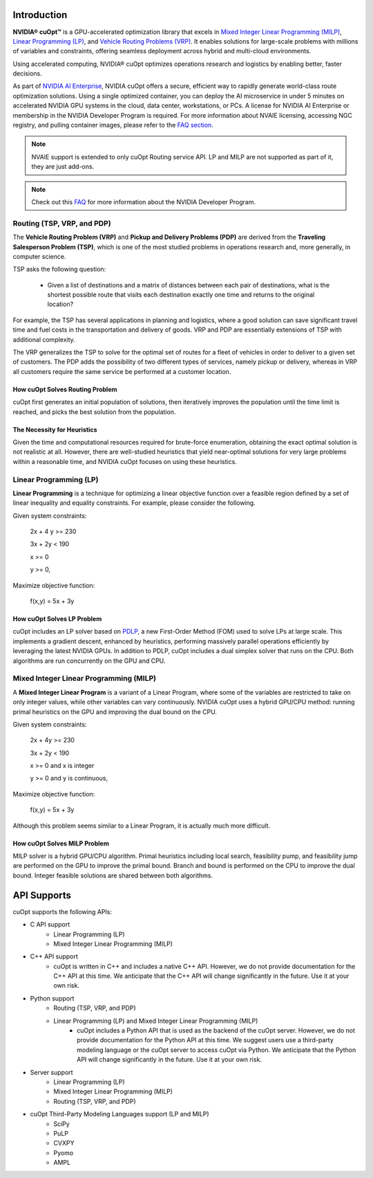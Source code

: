 ==========================
Introduction
==========================

**NVIDIA® cuOpt™** is a GPU-accelerated optimization library that excels in `Mixed Integer Linear Programming (MILP) <https://en.wikipedia.org/wiki/Linear_programming#Integer_unknowns>`_, `Linear Programming (LP) <https://en.wikipedia.org/wiki/Linear_programming>`_, and `Vehicle Routing Problems (VRP) <https://en.wikipedia.org/wiki/Vehicle_routing_problem>`_. It enables  solutions for large-scale problems with millions of variables and constraints, offering seamless deployment across hybrid and multi-cloud environments.

Using accelerated computing, NVIDIA® cuOpt optimizes operations research and logistics by enabling better, faster decisions.

As part of `NVIDIA AI Enterprise <https://www.nvidia.com/en-us/data-center/products/ai-enterprise/>`_, NVIDIA cuOpt offers a secure, efficient way to rapidly generate world-class route optimization solutions. Using a single optimized container, you can deploy the AI microservice in under 5 minutes on accelerated NVIDIA GPU systems in the cloud, data center, workstations, or PCs. A license for NVIDIA AI Enterprise or membership in the NVIDIA Developer Program is required. For more information about NVAIE licensing, accessing NGC registry, and pulling container images, please refer to the `FAQ section <faq.html>`_.

.. note::
   NVAIE support is extended to only cuOpt Routing service API. LP and MILP are not supported as part of it, they are just add-ons.

.. note::
   Check out this `FAQ <https://forums.developer.nvidia.com/t/nvidia-nim-faq/300317>`__ for more information about the NVIDIA Developer Program. 


Routing (TSP, VRP, and PDP)
=============================

The **Vehicle Routing Problem (VRP)** and **Pickup and Delivery Problems (PDP)** are derived from the **Traveling Salesperson Problem (TSP)**, which is one of the most studied problems in operations research and, more generally, in computer science. 

TSP asks the following question: 

  -  Given a list of destinations and a matrix of distances between each pair of destinations, what is the shortest possible route that visits each destination exactly one time and returns to the original location? 

For example, the TSP has several applications in planning and logistics, where a good solution can save significant travel time and fuel costs in the transportation and delivery of goods. VRP and PDP are essentially extensions of TSP with additional complexity.

The VRP generalizes the TSP to solve for the optimal set of routes for a fleet of vehicles in order to deliver to a given set of customers. The PDP adds the possibility of two different types of services, namely pickup or delivery, whereas in VRP all customers require the same service be performed at a customer location.


How cuOpt Solves Routing Problem
-----------------------------------

cuOpt first generates an initial population of solutions, then iteratively improves the population until the time limit is reached, and picks the best solution from the population.


The Necessity for Heuristics
------------------------------

Given the time and computational resources required for brute-force enumeration, obtaining the exact optimal solution is not realistic at all. However, there are well-studied heuristics that yield near-optimal solutions for very large problems within a reasonable time, and NVIDIA cuOpt focuses on using these heuristics.



Linear Programming (LP)
=======================

**Linear Programming** is a technique for optimizing a linear objective function over a feasible region defined by a set of linear inequality and equality constraints. For example, please consider the following.

Given system constraints:

                          2x + 4 y >= 230

                          3x + 2y  < 190

                          x >= 0

                          y >= 0,

Maximize objective function:

                          f(x,y) = 5x + 3y


How cuOpt Solves LP Problem
------------------------------
cuOpt includes an LP solver based on `PDLP <https://arxiv.org/abs/2106.04756>`__, a new First-Order Method (FOM) used to solve LPs at large scale. This implements a gradient descent, enhanced by heuristics, performing massively parallel operations efficiently by leveraging the latest NVIDIA GPUs. In addition to PDLP, cuOpt includes a dual simplex solver that runs on the CPU. Both algorithms are run concurrently on the GPU and CPU.

Mixed Integer Linear Programming (MILP)
=========================================

A **Mixed Integer Linear Program** is a variant of a Linear Program, where some of the variables are restricted to take on only integer values, while other variables can vary continuously. NVIDIA cuOpt uses a hybrid GPU/CPU method: running primal heuristics on the GPU and improving the dual bound on the CPU.

Given system constraints:

                          2x + 4y  >= 230

                          3x + 2y  < 190

                          x >= 0 and x is integer

                          y >= 0 and y is continuous,



Maximize objective function:

                          f(x,y) = 5x + 3y


Although this problem seems similar to a Linear Program, it is actually much more difficult.

How cuOpt Solves MILP Problem
------------------------------

MILP solver is a hybrid GPU/CPU algorithm. Primal heuristics including local search, feasibility pump, and feasibility jump are performed on the GPU to improve the primal bound. Branch and bound is performed on the CPU to improve the dual bound. Integer feasible solutions are shared between both algorithms. 


=============================
API Supports
=============================

cuOpt supports the following APIs:

- C API support
   - Linear Programming (LP)
   - Mixed Integer Linear Programming (MILP)
- C++ API support
   - cuOpt is written in C++ and includes a native C++ API. However, we do not provide documentation for the C++ API at this time. We anticipate that the C++ API will change significantly in the future. Use it at your own risk.
- Python support
   - Routing (TSP, VRP, and PDP)
   - Linear Programming (LP) and Mixed Integer Linear Programming (MILP)
       - cuOpt includes a Python API that is used as the backend of the cuOpt server. However, we do not provide documentation for the Python API at this time. We suggest users use a third-party modeling language or the cuOpt server to access cuOpt via Python. We anticipate that the Python API will change significantly in the future. Use it at your own risk.
- Server support
   - Linear Programming (LP)
   - Mixed Integer Linear Programming (MILP)
   - Routing (TSP, VRP, and PDP)
- cuOpt Third-Party Modeling Languages support (LP and MILP)
   - SciPy
   - PuLP
   - CVXPY
   - Pyomo
   - AMPL